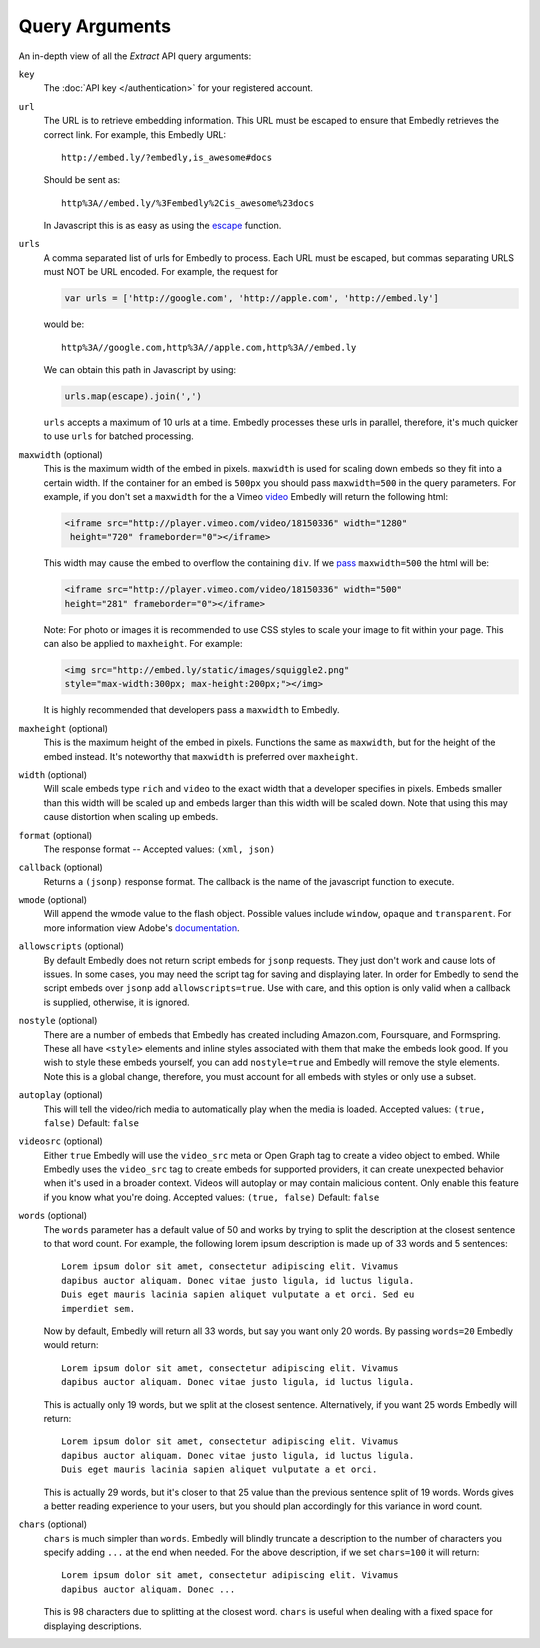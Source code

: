 .. _arguments:

Query Arguments
===============
An in-depth view of all the `Extract` API query arguments:

``key``
    The :doc:`API key </authentication>` for your registered account.

``url``
    The URL is to retrieve embedding information. This URL must be escaped to
    ensure that Embedly retrieves the correct link. For example, this Embedly
    URL::

        http://embed.ly/?embedly,is_awesome#docs

    Should be sent as::

        http%3A//embed.ly/%3Fembedly%2Cis_awesome%23docs

    In Javascript this is as easy as using the `escape
    <http://mzl.la/moz_escape>`_ function.

``urls``
    A comma separated list of urls for Embedly to process. Each URL must be
    escaped, but commas separating URLS must NOT be URL encoded. For example,
    the request for

    .. code-block:: javascript

        var urls = ['http://google.com', 'http://apple.com', 'http://embed.ly']

    would be::

        http%3A//google.com,http%3A//apple.com,http%3A//embed.ly

    We can obtain this path in Javascript by using:

    .. code-block:: javascript

         urls.map(escape).join(',')

    ``urls`` accepts a maximum of 10 urls at a time. Embedly processes these
    urls in parallel, therefore, it's much quicker to use ``urls`` for batched
    processing.

``maxwidth`` (optional)
    This is the maximum width of the embed in pixels. ``maxwidth`` is used for
    scaling down embeds so they fit into a certain width. If the container for
    an embed is ``500px`` you should pass ``maxwidth=500`` in the query
    parameters. For example, if you don't set a ``maxwidth`` for the a Vimeo
    `video`_ Embedly will return the following html:

    .. code-block:: html

        <iframe src="http://player.vimeo.com/video/18150336" width="1280"
         height="720" frameborder="0"></iframe>

    This width may cause the embed to overflow the containing ``div``. If we
    `pass`_ ``maxwidth=500`` the html will be:

    .. code-block:: html

        <iframe src="http://player.vimeo.com/video/18150336" width="500"
        height="281" frameborder="0"></iframe>

    Note: For photo or images it is recommended to use CSS styles to scale your image
    to fit within your page. This can also be applied to ``maxheight``. For example:

    .. code-block:: html

        <img src="http://embed.ly/static/images/squiggle2.png"
        style="max-width:300px; max-height:200px;"></img>

    It is highly recommended that developers pass a ``maxwidth`` to Embedly.

``maxheight`` (optional)
    This is the maximum height of the embed in pixels. Functions the same as
    ``maxwidth``, but for the height of the embed instead. It's noteworthy that
    ``maxwidth`` is preferred over ``maxheight``.

``width`` (optional)
    Will scale embeds type ``rich`` and ``video`` to the exact width that a
    developer specifies in pixels. Embeds smaller than this width will be
    scaled up and embeds larger than this width will be scaled down. Note that
    using this may cause distortion when scaling up embeds.

``format`` (optional)
    The response format -- Accepted values: ``(xml, json)``

``callback`` (optional)
    Returns a ``(jsonp)`` response format. The callback is the name of the
    javascript function to execute.

``wmode`` (optional)
    Will append the wmode value to the flash object. Possible values include
    ``window``, ``opaque`` and ``transparent``. For more information view
    Adobe's
    `documentation <http://kb2.adobe.com/cps/127/tn_12701.html>`_.

``allowscripts`` (optional)
    By default Embedly does not return script embeds for ``jsonp`` requests.
    They just don't work and cause lots of issues. In some cases, you may need
    the script tag for saving and displaying later. In order for Embedly to send
    the script embeds over ``jsonp`` add ``allowscripts=true``. Use with care,
    and this option is only valid when a callback is supplied, otherwise, it is
    ignored.

``nostyle`` (optional)
    There are a number of embeds that Embedly has created including Amazon.com,
    Foursquare, and Formspring. These all have ``<style>`` elements and inline
    styles associated with them that make the embeds look good. If you wish to
    style these embeds yourself, you can add ``nostyle=true`` and Embedly will
    remove the style elements. Note this is a global change, therefore, you must
    account for all embeds with styles or only use a subset.

``autoplay`` (optional)
    This will tell the video/rich media to automatically play when the media is
    loaded. Accepted values: ``(true, false)`` Default: ``false``

``videosrc`` (optional)
    Either ``true`` Embedly will use the ``video_src`` meta or Open Graph tag to
    create a video object to embed. While Embedly uses the ``video_src`` tag to
    create embeds for supported providers, it can create unexpected behavior
    when it's used in a broader context. Videos will autoplay or may contain
    malicious content. Only enable this feature if you know what you're doing.
    Accepted values: ``(true, false)`` Default: ``false``

``words`` (optional)
    The ``words`` parameter has a default value of 50 and works by trying to
    split the description at the closest sentence to that word count. For
    example, the following lorem ipsum description is made up of 33 words and
    5 sentences::

        Lorem ipsum dolor sit amet, consectetur adipiscing elit. Vivamus
        dapibus auctor aliquam. Donec vitae justo ligula, id luctus ligula.
        Duis eget mauris lacinia sapien aliquet vulputate a et orci. Sed eu
        imperdiet sem.

    Now by default, Embedly will return all 33 words, but say you want only 20
    words. By passing ``words=20`` Embedly would return::

        Lorem ipsum dolor sit amet, consectetur adipiscing elit. Vivamus
        dapibus auctor aliquam. Donec vitae justo ligula, id luctus ligula.

    This is actually only 19 words, but we split at the closest sentence.
    Alternatively, if you want 25 words Embedly will return::

        Lorem ipsum dolor sit amet, consectetur adipiscing elit. Vivamus
        dapibus auctor aliquam. Donec vitae justo ligula, id luctus ligula.
        Duis eget mauris lacinia sapien aliquet vulputate a et orci.

    This is actually 29 words, but it's closer to that 25 value than the
    previous sentence split of 19 words. Words gives a better reading
    experience to your users, but you should plan accordingly for this variance
    in word count.

``chars`` (optional)
    ``chars`` is much simpler than ``words``. Embedly will blindly truncate a
    description to the number of characters you specify adding ``...`` at the
    end when needed. For the above description, if we set ``chars=100`` it will
    return::

        Lorem ipsum dolor sit amet, consectetur adipiscing elit. Vivamus
        dapibus auctor aliquam. Donec ...

    This is 98 characters due to splitting at the closest word. ``chars`` is
    useful when dealing with a fixed space for displaying descriptions.

.. _pass: http://api.embed.ly/1/oembed?maxwidth=500&url=http%3A//vimeo.com/18150336
.. _video: http://api.embed.ly/1/oembed?url=http%3A//vimeo.com/18150336
    
